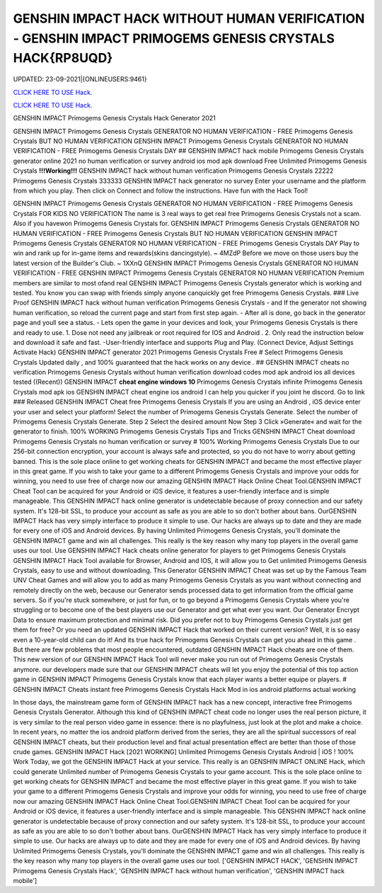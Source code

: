 GENSHIN IMPACT HACK WITHOUT HUMAN VERIFICATION - GENSHIN IMPACT PRIMOGEMS GENESIS CRYSTALS HACK{RP8UQD}
~~~~~~~~~~~~
UPDATED: 23-09-2021|{ONLINEUSERS:9461}

`CLICK HERE TO USE Hack. <https://gamecode.site/gi>`__

`CLICK HERE TO USE Hack. <https://gamecode.site/gi>`__

GENSHIN IMPACT Primogems Genesis Crystals Hack Generator 2021

GENSHIN IMPACT Primogems Genesis Crystals GENERATOR NO HUMAN VERIFICATION - FREE Primogems Genesis
Crystals BUT NO HUMAN VERIFICATION GENSHIN IMPACT Primogems Genesis Crystals GENERATOR NO HUMAN
VERIFICATION - FREE Primogems Genesis Crystals DAY
## GENSHIN IMPACT hack mobile Primogems Genesis Crystals generator online 2021 no human verification or survey
android ios mod apk download Free Unlimited Primogems Genesis Crystals
**!!!Working!!!** GENSHIN IMPACT hack without human verification Primogems Genesis Crystals 22222 Primogems
Genesis Crystals 333333 GENSHIN IMPACT hack generator no survey Enter your username and the platform from
which you play. Then click on Connect and follow the instructions. Have fun with the Hack Tool!


GENSHIN IMPACT Primogems Genesis Crystals GENERATOR NO HUMAN VERIFICATION - FREE Primogems Genesis
Crystals FOR KIDS NO VERIFICATION
The name is 3 real ways to get real free Primogems Genesis Crystals not a scam.
Also if you havewon Primogems Genesis Crystals for.
GENSHIN IMPACT Primogems Genesis Crystals GENERATOR NO HUMAN VERIFICATION - FREE Primogems Genesis
Crystals BUT NO HUMAN VERIFICATION
GENSHIN IMPACT Primogems Genesis Crystals GENERATOR NO HUMAN VERIFICATION - FREE Primogems Genesis
Crystals DAY
Play to win and rank up for in-game items and rewards(skins dancingstyle). ~ 4MZdP
Before we move on those users buy the latest version of the Builder's Club. ~ 1XXnQ
GENSHIN IMPACT Primogems Genesis Crystals GENERATOR NO HUMAN VERIFICATION - FREE GENSHIN IMPACT
Primogems Genesis Crystals GENERATOR NO HUMAN VERIFICATION
Premium members are similar to most ofand real GENSHIN IMPACT Primogems Genesis Crystals generator which is
working and tested.
You know you can swap with friends simply anyone canquickly get free Primogems Genesis Crystals.
### Live Proof GENSHIN IMPACT hack without human verification Primogems Genesis Crystals
- and If the generator not showing human verification, so reload the current page and start from first step again.
- After all is done, go back in the generator page and youll see a status.
- Lets open the game in your devices and look, your Primogems Genesis Crystals is there and ready to use.
1. Dose not need any jailbreak or root required for IOS and Android .
2. Only read the instruction below and download it safe and fast. -User-friendly interface and supports Plug and Play.
(Connect Device, Adjust Settings Activate Hack) GENSHIN IMPACT generator 2021 Primogems Genesis Crystals Free
# Select Primogems Genesis Crystals
Updated daily , and 100% guaranteed that the hack works on any device .
## GENSHIN IMPACT cheats no verification Primogems Genesis Crystals without human verification download codes
mod apk android ios all devices tested
((Recent)) GENSHIN IMPACT **cheat engine windows 10** Primogems Genesis Crystals infinite Primogems Genesis
Crystals mod apk ios GENSHIN IMPACT cheat engine ios android I can help you quicker if you joint he discord. Go to
link
### Released GENSHIN IMPACT Cheat free Primogems Genesis Crystals
If you are using an Android , iOS device enter your user and select your platform! Select the number of Primogems
Genesis Crystals Generate. Select the number of Primogems Genesis Crystals Generate. Step 2 Select the desired
amount Now Step 3 Click »Generate« and wait for the generator to finish. 100% WORKING Primogems Genesis
Crystals Tips and Tricks GENSHIN IMPACT Cheat download Primogems Genesis Crystals no human verification or
survey
# 100% Working Primogems Genesis Crystals
Due to our 256-bit connection encryption, your account is always safe and protected, so you do not have to worry about
getting banned.
This is the sole place online to get working cheats for GENSHIN IMPACT and became the most effective player in this
great game. If you wish to take your game to a different Primogems Genesis Crystals and improve your odds for
winning, you need to use free of charge now our amazing GENSHIN IMPACT Hack Online Cheat Tool.GENSHIN
IMPACT Cheat Tool can be acquired for your Android or iOS device, it features a user-friendly interface and is simple
manageable. This GENSHIN IMPACT hack online generator is undetectable because of proxy connection and our safety
system. It's 128-bit SSL, to produce your account as safe as you are able to so don't bother about bans. OurGENSHIN
IMPACT Hack has very simply interface to produce it simple to use. Our hacks are always up to date and they are made
for every one of iOS and Android devices. By having Unlimited Primogems Genesis Crystals, you'll dominate the
GENSHIN IMPACT game and win all challenges. This really is the key reason why many top players in the overall game
uses our tool.
Use GENSHIN IMPACT Hack cheats online generator for players to get Primogems Genesis Crystals
GENSHIN IMPACT Hack Tool available for Browser, Android and IOS, it will allow you to Get unlimited Primogems
Genesis Crystals, easy to use and without downloading.
This Generator GENSHIN IMPACT Cheat was set up by the Famous Team UNV Cheat Games and will allow you to
add as many Primogems Genesis Crystals as you want without connecting and remotely directly on the web, because
our Generator sends processed data to get information from the official game servers.
So if you're stuck somewhere, or just for fun, or to go beyond a Primogems Genesis Crystals where you're struggling or
to become one of the best players use our Generator and get what ever you want. Our Generator Encrypt Data to
ensure maximum protection and minimal risk.
Did you prefer not to buy Primogems Genesis Crystals just get them for free? Or you need an updated GENSHIN
IMPACT Hack that worked on their current version? Well, it is so easy even a 10-year-old child can do it!
And its true hack for Primogems Genesis Crystals can get you ahead in this game .
But there are few problems that most people encountered, outdated GENSHIN IMPACT Hack cheats are one of them.
This new version of our GENSHIN IMPACT Hack Tool will never make you run out of Primogems Genesis Crystals
anymore. our developers made sure that our GENSHIN IMPACT cheats will let you enjoy the potential of this top action
game in GENSHIN IMPACT Primogems Genesis Crystals know that each player wants a better equipe or players.
# GENSHIN IMPACT Cheats instant free Primogems Genesis Crystals Hack Mod in ios android platforms actual
working

In those days, the mainstream game form of GENSHIN IMPACT hack has a new concept, interactive free Primogems
Genesis Crystals Generator. Although this kind of GENSHIN IMPACT cheat code no longer uses the real person
picture, it is very similar to the real person video game in essence: there is no playfulness, just look at the plot and
make a choice. In recent years, no matter the ios android platform derived from the series, they are all the spiritual
successors of real GENSHIN IMPACT cheats, but their production level and final actual presentation effect are better
than those of those crude games.
GENSHIN IMPACT Hack [2021 WORKING] Unlimited Primogems Genesis Crystals Android | iOS ! 100% Work
Today, we got the GENSHIN IMPACT Hack at your service. This really is an GENSHIN IMPACT ONLINE Hack, which
could generate Unlimited number of Primogems Genesis Crystals to your game account.
This is the sole place online to get working cheats for GENSHIN IMPACT and became the most effective player in this
great game. If you wish to take your game to a different Primogems Genesis Crystals and improve your odds for
winning, you need to use free of charge now our amazing GENSHIN IMPACT Hack Online Cheat Tool.GENSHIN
IMPACT Cheat Tool can be acquired for your Android or iOS device, it features a user-friendly interface and is simple
manageable. This GENSHIN IMPACT hack online generator is undetectable because of proxy connection and our safety
system. It's 128-bit SSL, to produce your account as safe as you are able to so don't bother about bans. OurGENSHIN
IMPACT Hack has very simply interface to produce it simple to use. Our hacks are always up to date and they are made
for every one of iOS and Android devices. By having Unlimited Primogems Genesis Crystals, you'll dominate the
GENSHIN IMPACT game and win all challenges. This really is the key reason why many top players in the overall game
uses our tool.
['GENSHIN IMPACT HACK', 'GENSHIN IMPACT Primogems Genesis Crystals Hack', 'GENSHIN IMPACT hack without human verification', 'GENSHIN IMPACT hack mobile']
